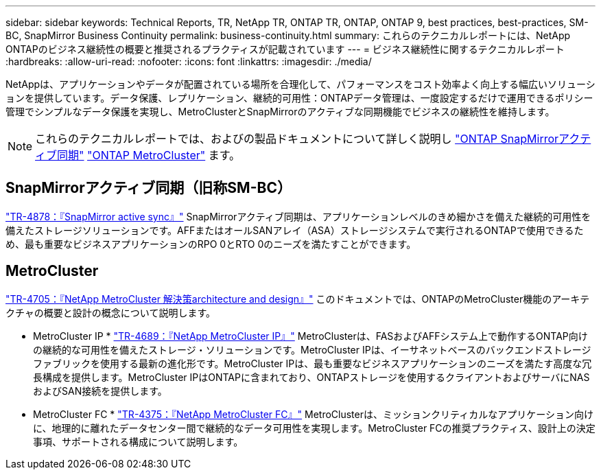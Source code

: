 ---
sidebar: sidebar 
keywords: Technical Reports, TR, NetApp TR, ONTAP TR, ONTAP, ONTAP 9, best practices, best-practices, SM-BC, SnapMirror Business Continuity 
permalink: business-continuity.html 
summary: これらのテクニカルレポートには、NetApp ONTAPのビジネス継続性の概要と推奨されるプラクティスが記載されています 
---
= ビジネス継続性に関するテクニカルレポート
:hardbreaks:
:allow-uri-read: 
:nofooter: 
:icons: font
:linkattrs: 
:imagesdir: ./media/


[role="lead"]
NetAppは、アプリケーションやデータが配置されている場所を合理化して、パフォーマンスをコスト効率よく向上する幅広いソリューションを提供しています。データ保護、レプリケーション、継続的可用性：ONTAPデータ管理は、一度設定するだけで運用できるポリシー管理でシンプルなデータ保護を実現し、MetroClusterとSnapMirrorのアクティブな同期機能でビジネスの継続性を維持します。

[NOTE]
====
これらのテクニカルレポートでは、およびの製品ドキュメントについて詳しく説明し link:https://docs.netapp.com/us-en/ontap/smbc/index.html["ONTAP SnapMirrorアクティブ同期"] link:https://docs.netapp.com/us-en/ontap-metrocluster/index.html["ONTAP MetroCluster"] ます。

====


== SnapMirrorアクティブ同期（旧称SM-BC）

link:https://docs.netapp.com/us-en/ontap/snapmirror-active-sync/index.html["TR-4878：『SnapMirror active sync』"^] SnapMirrorアクティブ同期は、アプリケーションレベルのきめ細かさを備えた継続的可用性を備えたストレージソリューションです。AFFまたはオールSANアレイ（ASA）ストレージシステムで実行されるONTAPで使用できるため、最も重要なビジネスアプリケーションのRPO 0とRTO 0のニーズを満たすことができます。



== MetroCluster

link:https://www.netapp.com/pdf.html?item=/media/13480-tr4705.pdf["TR-4705：『NetApp MetroCluster 解決策architecture and design』"^]
このドキュメントでは、ONTAPのMetroCluster機能のアーキテクチャの概要と設計の概念について説明します。

* MetroCluster IP * link:https://www.netapp.com/pdf.html?item=/media/13481-tr4689pdf.pdf["TR-4689：『NetApp MetroCluster IP』"^] MetroClusterは、FASおよびAFFシステム上で動作するONTAP向けの継続的な可用性を備えたストレージ・ソリューションです。MetroCluster IPは、イーサネットベースのバックエンドストレージファブリックを使用する最新の進化形です。MetroCluster IPは、最も重要なビジネスアプリケーションのニーズを満たす高度な冗長構成を提供します。MetroCluster IPはONTAPに含まれており、ONTAPストレージを使用するクライアントおよびサーバにNASおよびSAN接続を提供します。

* MetroCluster FC *
link:https://www.netapp.com/pdf.html?item=/media/13482-tr4375.pdf["TR-4375：『NetApp MetroCluster FC』"^]
MetroClusterは、ミッションクリティカルなアプリケーション向けに、地理的に離れたデータセンター間で継続的なデータ可用性を実現します。MetroCluster FCの推奨プラクティス、設計上の決定事項、サポートされる構成について説明します。
